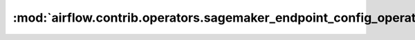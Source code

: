 :mod:`airflow.contrib.operators.sagemaker_endpoint_config_operator`
===================================================================

.. py:module:: airflow.contrib.operators.sagemaker_endpoint_config_operator

.. autoapi-nested-parse::

   This module is deprecated.
   Please use `airflow.providers.amazon.aws.operators.sagemaker_endpoint_config`.



